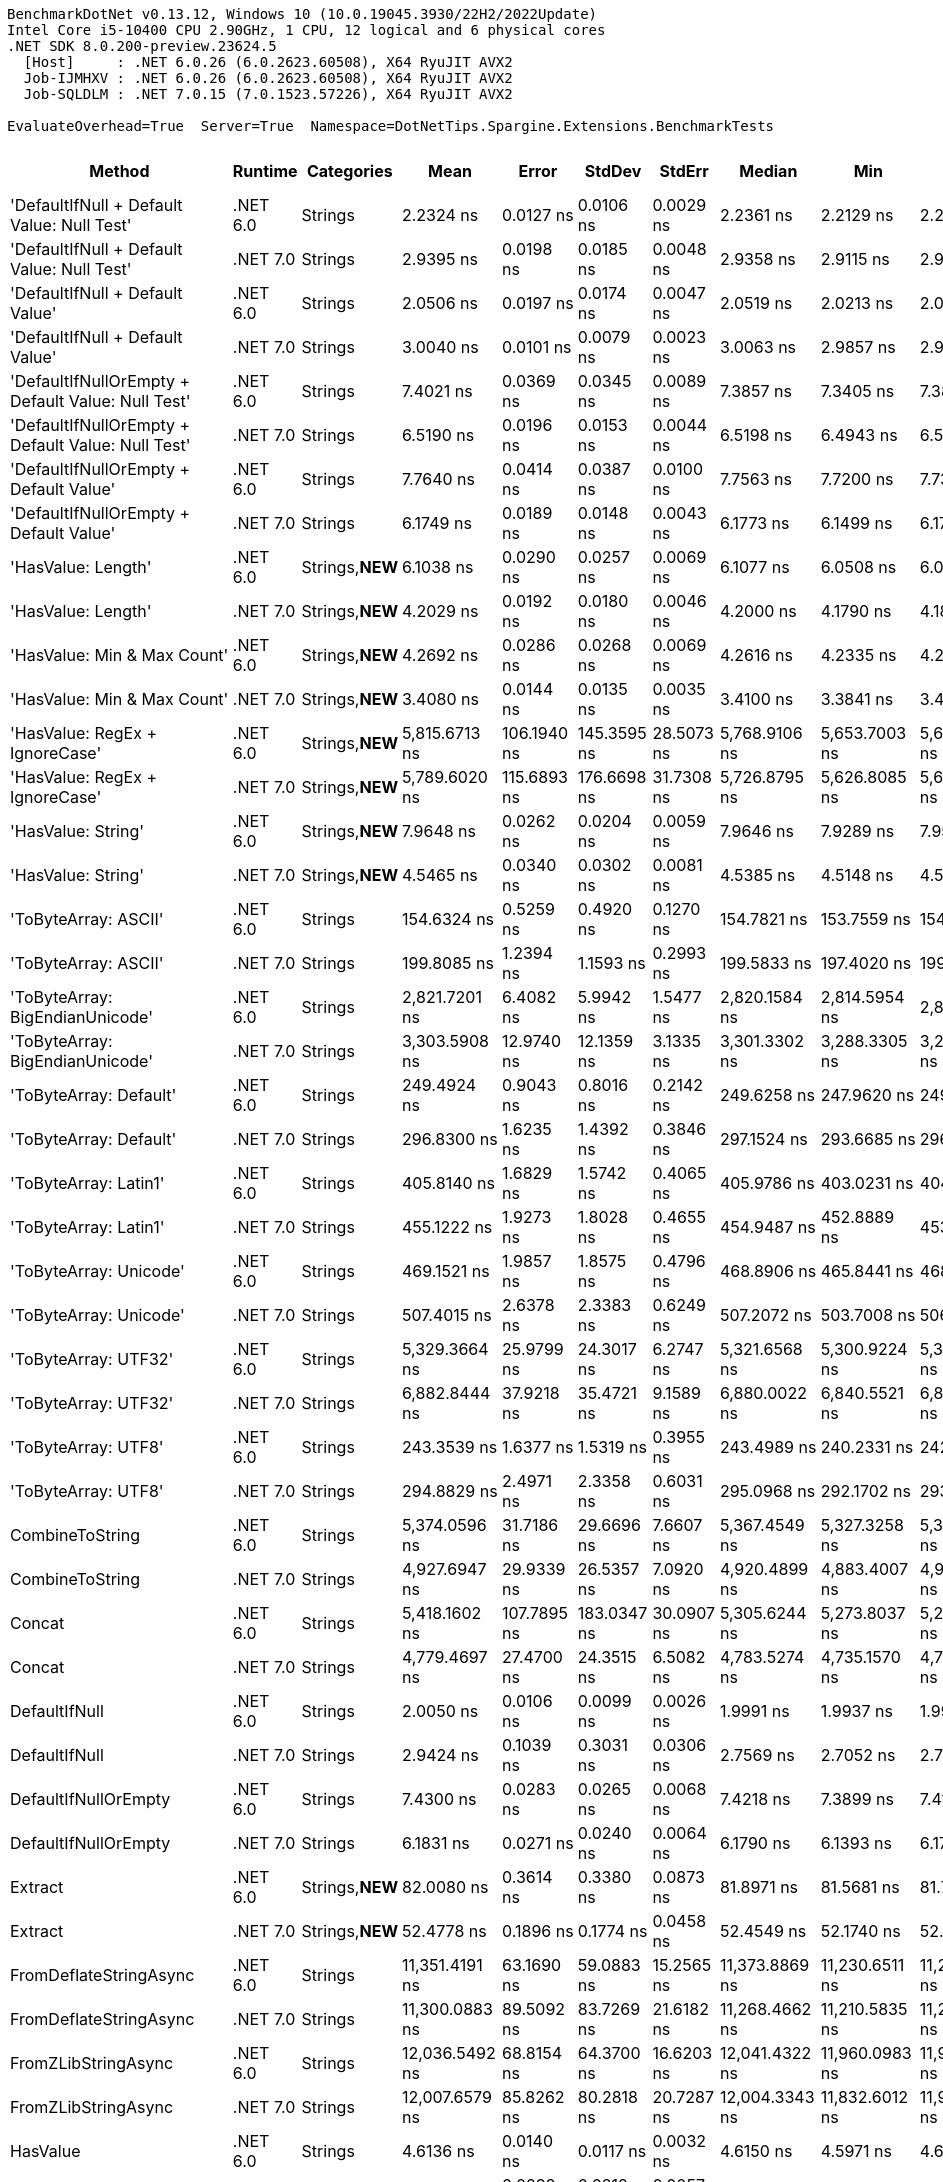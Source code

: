 ....
BenchmarkDotNet v0.13.12, Windows 10 (10.0.19045.3930/22H2/2022Update)
Intel Core i5-10400 CPU 2.90GHz, 1 CPU, 12 logical and 6 physical cores
.NET SDK 8.0.200-preview.23624.5
  [Host]     : .NET 6.0.26 (6.0.2623.60508), X64 RyuJIT AVX2
  Job-IJMHXV : .NET 6.0.26 (6.0.2623.60508), X64 RyuJIT AVX2
  Job-SQLDLM : .NET 7.0.15 (7.0.1523.57226), X64 RyuJIT AVX2

EvaluateOverhead=True  Server=True  Namespace=DotNetTips.Spargine.Extensions.BenchmarkTests  
....
[options="header"]
|===
|Method                                             |Runtime   |Categories       |Mean            |Error        |StdDev       |StdErr      |Median          |Min             |Q1              |Q3              |Max             |Op/s             |CI99.9% Margin  |Iterations  |Kurtosis  |MValue  |Skewness  |Rank  |LogicalGroup  |Baseline  |Code Size  |Allocated  
|'DefaultIfNull + Default Value: Null Test'         |.NET 6.0  |Strings          |       2.2324 ns|    0.0127 ns|    0.0106 ns|   0.0029 ns|       2.2361 ns|       2.2129 ns|       2.2255 ns|       2.2384 ns|       2.2531 ns|    447,945,605.0|       0.0127 ns|       13.00|     2.239|   2.000|   -0.0109|    12|*             |No        |       97 B|          -
|'DefaultIfNull + Default Value: Null Test'         |.NET 7.0  |Strings          |       2.9395 ns|    0.0198 ns|    0.0185 ns|   0.0048 ns|       2.9358 ns|       2.9115 ns|       2.9270 ns|       2.9577 ns|       2.9664 ns|    340,189,758.6|       0.0198 ns|       15.00|     1.474|   2.000|    0.2505|    13|*             |No        |       98 B|          -
|'DefaultIfNull + Default Value'                    |.NET 6.0  |Strings          |       2.0506 ns|    0.0197 ns|    0.0174 ns|   0.0047 ns|       2.0519 ns|       2.0213 ns|       2.0396 ns|       2.0592 ns|       2.0886 ns|    487,665,194.3|       0.0197 ns|       14.00|     2.515|   2.000|    0.3253|    11|*             |No        |       85 B|          -
|'DefaultIfNull + Default Value'                    |.NET 7.0  |Strings          |       3.0040 ns|    0.0101 ns|    0.0079 ns|   0.0023 ns|       3.0063 ns|       2.9857 ns|       2.9993 ns|       3.0082 ns|       3.0145 ns|    332,894,074.0|       0.0101 ns|       12.00|     2.932|   2.000|   -0.7666|    15|*             |No        |       86 B|          -
|'DefaultIfNullOrEmpty + Default Value: Null Test'  |.NET 6.0  |Strings          |       7.4021 ns|    0.0369 ns|    0.0345 ns|   0.0089 ns|       7.3857 ns|       7.3405 ns|       7.3829 ns|       7.4303 ns|       7.4666 ns|    135,095,889.1|       0.0369 ns|       15.00|     2.032|   2.000|    0.3554|    25|*             |No        |      231 B|          -
|'DefaultIfNullOrEmpty + Default Value: Null Test'  |.NET 7.0  |Strings          |       6.5190 ns|    0.0196 ns|    0.0153 ns|   0.0044 ns|       6.5198 ns|       6.4943 ns|       6.5093 ns|       6.5298 ns|       6.5392 ns|    153,397,039.0|       0.0196 ns|       12.00|     1.602|   2.000|   -0.2234|    23|*             |No        |      907 B|          -
|'DefaultIfNullOrEmpty + Default Value'             |.NET 6.0  |Strings          |       7.7640 ns|    0.0414 ns|    0.0387 ns|   0.0100 ns|       7.7563 ns|       7.7200 ns|       7.7374 ns|       7.7870 ns|       7.8498 ns|    128,799,670.3|       0.0414 ns|       15.00|     2.323|   2.000|    0.7357|    26|*             |No        |      237 B|          -
|'DefaultIfNullOrEmpty + Default Value'             |.NET 7.0  |Strings          |       6.1749 ns|    0.0189 ns|    0.0148 ns|   0.0043 ns|       6.1773 ns|       6.1499 ns|       6.1712 ns|       6.1815 ns|       6.2034 ns|    161,947,121.1|       0.0189 ns|       12.00|     2.508|   2.000|   -0.1737|    22|*             |No        |      894 B|          -
|'HasValue: Length'                                 |.NET 6.0  |Strings,**NEW**  |       6.1038 ns|    0.0290 ns|    0.0257 ns|   0.0069 ns|       6.1077 ns|       6.0508 ns|       6.0888 ns|       6.1202 ns|       6.1369 ns|    163,831,151.9|       0.0290 ns|       14.00|     2.282|   2.000|   -0.5775|    22|*             |No        |      158 B|          -
|'HasValue: Length'                                 |.NET 7.0  |Strings,**NEW**  |       4.2029 ns|    0.0192 ns|    0.0180 ns|   0.0046 ns|       4.2000 ns|       4.1790 ns|       4.1869 ns|       4.2178 ns|       4.2302 ns|    237,932,314.4|       0.0192 ns|       15.00|     1.550|   2.000|    0.2841|    18|*             |No        |      400 B|          -
|'HasValue: Min & Max Count'                        |.NET 6.0  |Strings,**NEW**  |       4.2692 ns|    0.0286 ns|    0.0268 ns|   0.0069 ns|       4.2616 ns|       4.2335 ns|       4.2515 ns|       4.2895 ns|       4.3260 ns|    234,238,292.5|       0.0286 ns|       15.00|     2.140|   2.000|    0.5749|    19|*             |No        |      233 B|          -
|'HasValue: Min & Max Count'                        |.NET 7.0  |Strings,**NEW**  |       3.4080 ns|    0.0144 ns|    0.0135 ns|   0.0035 ns|       3.4100 ns|       3.3841 ns|       3.4006 ns|       3.4160 ns|       3.4303 ns|    293,425,680.0|       0.0144 ns|       15.00|     1.919|   2.000|   -0.2364|    16|*             |No        |      678 B|          -
|'HasValue: RegEx + IgnoreCase'                     |.NET 6.0  |Strings,**NEW**  |   5,815.6713 ns|  106.1940 ns|  145.3595 ns|  28.5073 ns|   5,768.9106 ns|   5,653.7003 ns|   5,696.8227 ns|   5,926.2218 ns|   6,133.6624 ns|        171,949.2|     106.1940 ns|       26.00|     2.254|   2.250|    0.7757|    80|*             |No        |    1,014 B|     7088 B
|'HasValue: RegEx + IgnoreCase'                     |.NET 7.0  |Strings,**NEW**  |   5,789.6020 ns|  115.6893 ns|  176.6698 ns|  31.7308 ns|   5,726.8795 ns|   5,626.8085 ns|   5,665.2573 ns|   5,911.7031 ns|   6,294.8910 ns|        172,723.4|     115.6893 ns|       31.00|     4.085|   2.400|    1.3824|    80|*             |No        |    1,295 B|     6784 B
|'HasValue: String'                                 |.NET 6.0  |Strings,**NEW**  |       7.9648 ns|    0.0262 ns|    0.0204 ns|   0.0059 ns|       7.9646 ns|       7.9289 ns|       7.9512 ns|       7.9842 ns|       7.9924 ns|    125,552,328.1|       0.0262 ns|       12.00|     1.688|   2.000|   -0.2357|    27|*             |No        |      863 B|          -
|'HasValue: String'                                 |.NET 7.0  |Strings,**NEW**  |       4.5465 ns|    0.0340 ns|    0.0302 ns|   0.0081 ns|       4.5385 ns|       4.5148 ns|       4.5205 ns|       4.5730 ns|       4.5979 ns|    219,947,316.1|       0.0340 ns|       14.00|     1.481|   2.000|    0.4307|    20|*             |No        |      419 B|          -
|'ToByteArray: ASCII'                               |.NET 6.0  |Strings          |     154.6324 ns|    0.5259 ns|    0.4920 ns|   0.1270 ns|     154.7821 ns|     153.7559 ns|     154.3045 ns|     154.9641 ns|     155.3651 ns|      6,466,951.9|       0.5259 ns|       15.00|     1.767|   2.000|   -0.2584|    57|*             |No        |      239 B|     1000 B
|'ToByteArray: ASCII'                               |.NET 7.0  |Strings          |     199.8085 ns|    1.2394 ns|    1.1593 ns|   0.2993 ns|     199.5833 ns|     197.4020 ns|     199.3303 ns|     200.7495 ns|     201.2833 ns|      5,004,791.8|       1.2394 ns|       15.00|     2.200|   2.000|   -0.5112|    59|*             |No        |    1,045 B|     1000 B
|'ToByteArray: BigEndianUnicode'                    |.NET 6.0  |Strings          |   2,821.7201 ns|    6.4082 ns|    5.9942 ns|   1.5477 ns|   2,820.1584 ns|   2,814.5954 ns|   2,817.1011 ns|   2,826.6941 ns|   2,832.6504 ns|        354,393.8|       6.4082 ns|       15.00|     1.707|   2.000|    0.4802|    75|*             |No        |      239 B|     1968 B
|'ToByteArray: BigEndianUnicode'                    |.NET 7.0  |Strings          |   3,303.5908 ns|   12.9740 ns|   12.1359 ns|   3.1335 ns|   3,301.3302 ns|   3,288.3305 ns|   3,292.6287 ns|   3,310.0103 ns|   3,325.0134 ns|        302,700.9|      12.9740 ns|       15.00|     1.828|   2.000|    0.4886|    76|*             |No        |    1,045 B|     1968 B
|'ToByteArray: Default'                             |.NET 6.0  |Strings          |     249.4924 ns|    0.9043 ns|    0.8016 ns|   0.2142 ns|     249.6258 ns|     247.9620 ns|     249.4226 ns|     250.0185 ns|     250.7266 ns|      4,008,138.3|       0.9043 ns|       14.00|     2.213|   2.000|   -0.5982|    61|*             |No        |      239 B|     1000 B
|'ToByteArray: Default'                             |.NET 7.0  |Strings          |     296.8300 ns|    1.6235 ns|    1.4392 ns|   0.3846 ns|     297.1524 ns|     293.6685 ns|     296.2321 ns|     297.8276 ns|     298.6973 ns|      3,368,931.5|       1.6235 ns|       14.00|     2.440|   2.000|   -0.6427|    65|*             |No        |    1,341 B|     1000 B
|'ToByteArray: Latin1'                              |.NET 6.0  |Strings          |     405.8140 ns|    1.6829 ns|    1.5742 ns|   0.4065 ns|     405.9786 ns|     403.0231 ns|     404.7025 ns|     406.7498 ns|     409.0028 ns|      2,464,183.3|       1.6829 ns|       15.00|     2.223|   2.000|    0.0443|    69|*             |No        |      239 B|     1144 B
|'ToByteArray: Latin1'                              |.NET 7.0  |Strings          |     455.1222 ns|    1.9273 ns|    1.8028 ns|   0.4655 ns|     454.9487 ns|     452.8889 ns|     453.7542 ns|     455.9505 ns|     458.7079 ns|      2,197,211.9|       1.9273 ns|       15.00|     2.067|   2.000|    0.5414|    70|*             |No        |    1,045 B|     1144 B
|'ToByteArray: Unicode'                             |.NET 6.0  |Strings          |     469.1521 ns|    1.9857 ns|    1.8575 ns|   0.4796 ns|     468.8906 ns|     465.8441 ns|     468.0333 ns|     470.4332 ns|     472.2559 ns|      2,131,504.9|       1.9857 ns|       15.00|     1.867|   2.000|   -0.0195|    71|*             |No        |      239 B|     1968 B
|'ToByteArray: Unicode'                             |.NET 7.0  |Strings          |     507.4015 ns|    2.6378 ns|    2.3383 ns|   0.6249 ns|     507.2072 ns|     503.7008 ns|     506.0213 ns|     509.3621 ns|     511.7085 ns|      1,970,825.9|       2.6378 ns|       14.00|     1.834|   2.000|    0.1491|    73|*             |No        |    1,045 B|     1968 B
|'ToByteArray: UTF32'                               |.NET 6.0  |Strings          |   5,329.3664 ns|   25.9799 ns|   24.3017 ns|   6.2747 ns|   5,321.6568 ns|   5,300.9224 ns|   5,308.9611 ns|   5,347.8657 ns|   5,378.5805 ns|        187,639.6|      25.9799 ns|       15.00|     1.802|   2.000|    0.4742|    79|*             |No        |      239 B|     4128 B
|'ToByteArray: UTF32'                               |.NET 7.0  |Strings          |   6,882.8444 ns|   37.9218 ns|   35.4721 ns|   9.1589 ns|   6,880.0022 ns|   6,840.5521 ns|   6,852.9484 ns|   6,902.9961 ns|   6,966.9094 ns|        145,288.8|      37.9218 ns|       15.00|     2.654|   2.000|    0.8015|    82|*             |No        |    1,045 B|     4128 B
|'ToByteArray: UTF8'                                |.NET 6.0  |Strings          |     243.3539 ns|    1.6377 ns|    1.5319 ns|   0.3955 ns|     243.4989 ns|     240.2331 ns|     242.4184 ns|     244.1134 ns|     246.3824 ns|      4,109,241.7|       1.6377 ns|       15.00|     2.568|   2.000|   -0.0457|    60|*             |No        |      239 B|     1000 B
|'ToByteArray: UTF8'                                |.NET 7.0  |Strings          |     294.8829 ns|    2.4971 ns|    2.3358 ns|   0.6031 ns|     295.0968 ns|     292.1702 ns|     293.2278 ns|     296.4011 ns|     300.8081 ns|      3,391,177.1|       2.4971 ns|       15.00|     3.204|   2.000|    0.8532|    65|*             |No        |    1,341 B|     1000 B
|CombineToString                                    |.NET 6.0  |Strings          |   5,374.0596 ns|   31.7186 ns|   29.6696 ns|   7.6607 ns|   5,367.4549 ns|   5,327.3258 ns|   5,353.7579 ns|   5,391.0568 ns|   5,432.2231 ns|        186,079.1|      31.7186 ns|       15.00|     2.100|   2.000|    0.3838|    79|*             |No        |    1,317 B|     6950 B
|CombineToString                                    |.NET 7.0  |Strings          |   4,927.6947 ns|   29.9339 ns|   26.5357 ns|   7.0920 ns|   4,920.4899 ns|   4,883.4007 ns|   4,909.8860 ns|   4,948.7885 ns|   4,973.0980 ns|        202,934.7|      29.9339 ns|       14.00|     1.747|   2.000|    0.2367|    78|*             |No        |    3,942 B|     6950 B
|Concat                                             |.NET 6.0  |Strings          |   5,418.1602 ns|  107.7895 ns|  183.0347 ns|  30.0907 ns|   5,305.6244 ns|   5,273.8037 ns|   5,296.9536 ns|   5,527.2713 ns|   5,848.4192 ns|        184,564.5|     107.7895 ns|       37.00|     2.839|   2.250|    1.1382|    79|*             |No        |    1,219 B|     6652 B
|Concat                                             |.NET 7.0  |Strings          |   4,779.4697 ns|   27.4700 ns|   24.3515 ns|   6.5082 ns|   4,783.5274 ns|   4,735.1570 ns|   4,760.3655 ns|   4,792.0389 ns|   4,823.3406 ns|        209,228.2|      27.4700 ns|       14.00|     1.981|   2.000|   -0.0105|    77|*             |No        |    3,568 B|     6652 B
|DefaultIfNull                                      |.NET 6.0  |Strings          |       2.0050 ns|    0.0106 ns|    0.0099 ns|   0.0026 ns|       1.9991 ns|       1.9937 ns|       1.9967 ns|       2.0132 ns|       2.0211 ns|    498,744,934.1|       0.0106 ns|       15.00|     1.244|   2.000|    0.2584|    10|*             |No        |       85 B|          -
|DefaultIfNull                                      |.NET 7.0  |Strings          |       2.9424 ns|    0.1039 ns|    0.3031 ns|   0.0306 ns|       2.7569 ns|       2.7052 ns|       2.7272 ns|       3.1542 ns|       3.8534 ns|    339,853,797.9|       0.1039 ns|       98.00|     2.673|   2.625|    1.0749|    14|*             |No        |       86 B|          -
|DefaultIfNullOrEmpty                               |.NET 6.0  |Strings          |       7.4300 ns|    0.0283 ns|    0.0265 ns|   0.0068 ns|       7.4218 ns|       7.3899 ns|       7.4147 ns|       7.4464 ns|       7.4804 ns|    134,590,405.2|       0.0283 ns|       15.00|     2.197|   2.000|    0.4221|    25|*             |No        |      237 B|          -
|DefaultIfNullOrEmpty                               |.NET 7.0  |Strings          |       6.1831 ns|    0.0271 ns|    0.0240 ns|   0.0064 ns|       6.1790 ns|       6.1393 ns|       6.1749 ns|       6.1951 ns|       6.2249 ns|    161,731,530.7|       0.0271 ns|       14.00|     2.450|   2.000|   -0.0955|    22|*             |No        |      894 B|          -
|Extract                                            |.NET 6.0  |Strings,**NEW**  |      82.0080 ns|    0.3614 ns|    0.3380 ns|   0.0873 ns|      81.8971 ns|      81.5681 ns|      81.7325 ns|      82.1818 ns|      82.6322 ns|     12,193,928.4|       0.3614 ns|       15.00|     1.932|   2.000|    0.4520|    47|*             |No        |      484 B|       56 B
|Extract                                            |.NET 7.0  |Strings,**NEW**  |      52.4778 ns|    0.1896 ns|    0.1774 ns|   0.0458 ns|      52.4549 ns|      52.1740 ns|      52.3809 ns|      52.6042 ns|      52.8027 ns|     19,055,674.7|       0.1896 ns|       15.00|     1.960|   2.000|    0.0863|    42|*             |No        |      845 B|       56 B
|FromDeflateStringAsync                             |.NET 6.0  |Strings          |  11,351.4191 ns|   63.1690 ns|   59.0883 ns|  15.2565 ns|  11,373.8869 ns|  11,230.6511 ns|  11,299.6742 ns|  11,388.5887 ns|  11,441.2880 ns|         88,094.7|      63.1690 ns|       15.00|     2.003|   2.000|   -0.5053|    83|*             |No        |      504 B|     7608 B
|FromDeflateStringAsync                             |.NET 7.0  |Strings          |  11,300.0883 ns|   89.5092 ns|   83.7269 ns|  21.6182 ns|  11,268.4662 ns|  11,210.5835 ns|  11,233.8043 ns|  11,357.3853 ns|  11,460.3958 ns|         88,494.9|      89.5092 ns|       15.00|     1.826|   2.000|    0.6347|    83|*             |No        |      508 B|     7608 B
|FromZLibStringAsync                                |.NET 6.0  |Strings          |  12,036.5492 ns|   68.8154 ns|   64.3700 ns|  16.6203 ns|  12,041.4322 ns|  11,960.0983 ns|  11,984.0569 ns|  12,076.3092 ns|  12,152.8748 ns|         83,080.3|      68.8154 ns|       15.00|     1.595|   2.000|    0.3242|    84|*             |No        |      504 B|     7648 B
|FromZLibStringAsync                                |.NET 7.0  |Strings          |  12,007.6579 ns|   85.8262 ns|   80.2818 ns|  20.7287 ns|  12,004.3343 ns|  11,832.6012 ns|  11,974.0509 ns|  12,062.8174 ns|  12,145.6932 ns|         83,280.2|      85.8262 ns|       15.00|     2.530|   2.000|   -0.3469|    84|*             |No        |      508 B|     7648 B
|HasValue                                           |.NET 6.0  |Strings          |       4.6136 ns|    0.0140 ns|    0.0117 ns|   0.0032 ns|       4.6150 ns|       4.5971 ns|       4.6055 ns|       4.6185 ns|       4.6398 ns|    216,750,057.6|       0.0140 ns|       13.00|     2.683|   2.000|    0.4574|    21|*             |No        |      398 B|          -
|HasValue                                           |.NET 7.0  |Strings          |       4.0370 ns|    0.0239 ns|    0.0212 ns|   0.0057 ns|       4.0298 ns|       4.0069 ns|       4.0249 ns|       4.0434 ns|       4.0826 ns|    247,711,200.9|       0.0239 ns|       14.00|     2.480|   2.000|    0.7636|    17|*             |No        |      394 B|          -
|HasWhitespace                                      |.NET 6.0  |Strings,**NEW**  |       7.2906 ns|    0.0984 ns|    0.0920 ns|   0.0238 ns|       7.2417 ns|       7.2151 ns|       7.2231 ns|       7.3304 ns|       7.4779 ns|    137,162,472.8|       0.0984 ns|       15.00|     2.196|   2.000|    0.9337|    24|*             |No        |      275 B|          -
|HasWhitespace                                      |.NET 7.0  |Strings,**NEW**  |       6.5586 ns|    0.0461 ns|    0.0409 ns|   0.0109 ns|       6.5540 ns|       6.5062 ns|       6.5248 ns|       6.5919 ns|       6.6239 ns|    152,471,545.1|       0.0461 ns|       14.00|     1.449|   2.000|    0.3079|    23|*             |No        |      376 B|          -
|Indent                                             |.NET 6.0  |Strings          |     254.4421 ns|    1.5218 ns|    1.4235 ns|   0.3676 ns|     254.7096 ns|     252.2425 ns|     253.0986 ns|     255.6014 ns|     256.8215 ns|      3,930,167.8|       1.5218 ns|       15.00|     1.456|   2.000|   -0.0782|    62|*             |No        |      463 B|     1984 B
|Indent                                             |.NET 7.0  |Strings          |     306.5547 ns|    1.2083 ns|    1.0090 ns|   0.2799 ns|     306.7927 ns|     305.1537 ns|     305.6270 ns|     307.1981 ns|     308.4933 ns|      3,262,060.8|       1.2083 ns|       13.00|     1.800|   2.000|    0.1531|    66|*             |No        |      436 B|     1984 B
|IsAsciiDigit                                       |.NET 6.0  |Strings          |       1.2468 ns|    0.0119 ns|    0.0112 ns|   0.0029 ns|       1.2489 ns|       1.2286 ns|       1.2381 ns|       1.2540 ns|       1.2634 ns|    802,031,880.4|       0.0119 ns|       15.00|     1.644|   2.000|   -0.1433|     4|*             |No        |       92 B|          -
|IsAsciiDigit                                       |.NET 7.0  |Strings          |       1.4289 ns|    0.0148 ns|    0.0138 ns|   0.0036 ns|       1.4212 ns|       1.4118 ns|       1.4181 ns|       1.4359 ns|       1.4535 ns|    699,841,122.6|       0.0148 ns|       15.00|     1.736|   2.000|    0.5025|     8|*             |No        |       90 B|          -
|IsAsciiLetter                                      |.NET 6.0  |Strings          |       1.2533 ns|    0.0032 ns|    0.0026 ns|   0.0007 ns|       1.2531 ns|       1.2499 ns|       1.2512 ns|       1.2550 ns|       1.2582 ns|    797,916,409.9|       0.0032 ns|       13.00|     1.604|   2.000|    0.2964|     4|*             |No        |      114 B|          -
|IsAsciiLetter                                      |.NET 7.0  |Strings          |       1.3110 ns|    0.0098 ns|    0.0092 ns|   0.0024 ns|       1.3083 ns|       1.2994 ns|       1.3026 ns|       1.3188 ns|       1.3240 ns|    762,757,627.1|       0.0098 ns|       15.00|     1.203|   2.000|    0.0614|     6|*             |No        |      111 B|          -
|IsAsciiLetterOrDigit                               |.NET 6.0  |Strings          |       1.5258 ns|    0.0203 ns|    0.0180 ns|   0.0048 ns|       1.5188 ns|       1.5061 ns|       1.5136 ns|       1.5326 ns|       1.5647 ns|    655,395,967.7|       0.0203 ns|       14.00|     2.811|   2.000|    1.0650|     9|*             |No        |      147 B|          -
|IsAsciiLetterOrDigit                               |.NET 7.0  |Strings          |       1.4317 ns|    0.0088 ns|    0.0078 ns|   0.0021 ns|       1.4289 ns|       1.4222 ns|       1.4266 ns|       1.4375 ns|       1.4477 ns|    698,459,327.8|       0.0088 ns|       14.00|     2.062|   2.000|    0.6997|     8|*             |No        |      128 B|          -
|IsAsciiWhitespace                                  |.NET 6.0  |Strings          |       1.2880 ns|    0.0086 ns|    0.0076 ns|   0.0020 ns|       1.2859 ns|       1.2764 ns|       1.2835 ns|       1.2935 ns|       1.3024 ns|    776,367,593.1|       0.0086 ns|       14.00|     2.024|   2.000|    0.5690|     5|*             |No        |      110 B|          -
|IsAsciiWhitespace                                  |.NET 7.0  |Strings          |       1.3656 ns|    0.0133 ns|    0.0125 ns|   0.0032 ns|       1.3600 ns|       1.3507 ns|       1.3565 ns|       1.3734 ns|       1.3947 ns|    732,270,312.8|       0.0133 ns|       15.00|     2.581|   2.000|    0.8110|     7|*             |No        |       93 B|          -
|IsCreditCardNumber                                 |.NET 6.0  |Strings,**NEW**  |      20.5157 ns|    0.0723 ns|    0.0641 ns|   0.0171 ns|      20.5116 ns|      20.4347 ns|      20.4637 ns|      20.5349 ns|      20.6422 ns|     48,743,161.0|       0.0723 ns|       14.00|     2.254|   2.000|    0.6276|    32|*             |No        |      165 B|          -
|IsCreditCardNumber                                 |.NET 7.0  |Strings,**NEW**  |      33.0382 ns|    0.1648 ns|    0.1541 ns|   0.0398 ns|      33.0661 ns|      32.7712 ns|      32.9354 ns|      33.1537 ns|      33.2538 ns|     30,267,967.9|       0.1648 ns|       15.00|     1.637|   2.000|   -0.0376|    34|*             |No        |      159 B|          -
|IsCurrencyCode                                     |.NET 6.0  |Strings,**NEW**  |      36.1645 ns|    0.1379 ns|    0.1290 ns|   0.0333 ns|      36.1238 ns|      36.0323 ns|      36.0663 ns|      36.2221 ns|      36.4135 ns|     27,651,388.2|       0.1379 ns|       15.00|     2.035|   2.000|    0.7572|    37|*             |No        |      165 B|          -
|IsCurrencyCode                                     |.NET 7.0  |Strings,**NEW**  |      38.1366 ns|    0.1547 ns|    0.1447 ns|   0.0374 ns|      38.1687 ns|      37.9394 ns|      38.0057 ns|      38.2321 ns|      38.4373 ns|     26,221,539.9|       0.1547 ns|       15.00|     1.981|   2.000|    0.3319|    39|*             |No        |      159 B|          -
|IsDomainAddress                                    |.NET 6.0  |Strings,**NEW**  |     135.2720 ns|    0.5958 ns|    0.5573 ns|   0.1439 ns|     135.1078 ns|     134.6460 ns|     134.8240 ns|     135.8456 ns|     136.1530 ns|      7,392,511.3|       0.5958 ns|       15.00|     1.465|   2.000|    0.4939|    56|*             |No        |      165 B|          -
|IsDomainAddress                                    |.NET 7.0  |Strings,**NEW**  |      69.5175 ns|    0.3117 ns|    0.2915 ns|   0.0753 ns|      69.5381 ns|      69.0773 ns|      69.2505 ns|      69.7748 ns|      69.9617 ns|     14,384,867.7|       0.3117 ns|       15.00|     1.366|   2.000|   -0.0711|    45|*             |No        |      159 B|          -
|IsEmailAddress                                     |.NET 6.0  |Strings,**NEW**  |     270.3456 ns|    1.5068 ns|    1.3358 ns|   0.3570 ns|     270.3897 ns|     268.2536 ns|     269.4156 ns|     271.0222 ns|     272.6979 ns|      3,698,969.5|       1.5068 ns|       14.00|     1.987|   2.000|    0.0323|    64|*             |No        |      165 B|          -
|IsEmailAddress                                     |.NET 7.0  |Strings,**NEW**  |     132.9817 ns|    0.6694 ns|    0.6261 ns|   0.1617 ns|     132.9458 ns|     131.8981 ns|     132.5716 ns|     133.3968 ns|     133.9921 ns|      7,519,834.4|       0.6694 ns|       15.00|     1.840|   2.000|   -0.0147|    55|*             |No        |      159 B|          -
|IsEmpty                                            |.NET 6.0  |Strings,**NEW**  |       1.0791 ns|    0.0066 ns|    0.0055 ns|   0.0015 ns|       1.0789 ns|       1.0698 ns|       1.0756 ns|       1.0816 ns|       1.0913 ns|    926,720,275.6|       0.0066 ns|       13.00|     2.716|   2.000|    0.5083|     2|*             |No        |       39 B|          -
|IsEmpty                                            |.NET 7.0  |Strings,**NEW**  |       1.1966 ns|    0.0090 ns|    0.0084 ns|   0.0022 ns|       1.1946 ns|       1.1873 ns|       1.1887 ns|       1.2038 ns|       1.2107 ns|    835,733,745.5|       0.0090 ns|       15.00|     1.462|   2.000|    0.3752|     3|*             |No        |       40 B|          -
|IsFirstLastName                                    |.NET 6.0  |Strings,**NEW**  |     100.5371 ns|    0.4411 ns|    0.4126 ns|   0.1065 ns|     100.3345 ns|     100.0756 ns|     100.2611 ns|     100.8351 ns|     101.4308 ns|      9,946,574.0|       0.4411 ns|       15.00|     2.126|   2.000|    0.7367|    50|*             |No        |      165 B|          -
|IsFirstLastName                                    |.NET 7.0  |Strings,**NEW**  |      56.7983 ns|    0.2304 ns|    0.2155 ns|   0.0556 ns|      56.8088 ns|      56.4456 ns|      56.6072 ns|      56.9575 ns|      57.1222 ns|     17,606,156.3|       0.2304 ns|       15.00|     1.545|   2.000|   -0.0060|    43|*             |No        |      159 B|          -
|IsGuid                                             |.NET 6.0  |Strings          |     405.5593 ns|    1.3050 ns|    1.1568 ns|   0.3092 ns|     405.2816 ns|     404.0264 ns|     404.7321 ns|     406.3822 ns|     407.9819 ns|      2,465,730.8|       1.3050 ns|       14.00|     2.160|   2.000|    0.5694|    69|*             |No        |      188 B|       96 B
|IsGuid                                             |.NET 7.0  |Strings          |     263.3931 ns|    0.8626 ns|    0.7647 ns|   0.2044 ns|     263.2488 ns|     262.0956 ns|     263.1034 ns|     263.8871 ns|     264.9351 ns|      3,796,606.4|       0.8626 ns|       14.00|     2.318|   2.000|    0.2808|    63|*             |No        |      612 B|       96 B
|IsISBN                                             |.NET 6.0  |Strings,**NEW**  |     112.3364 ns|    0.4259 ns|    0.3984 ns|   0.1029 ns|     112.4495 ns|     111.7441 ns|     112.0270 ns|     112.6007 ns|     113.0540 ns|      8,901,834.5|       0.4259 ns|       15.00|     1.675|   2.000|    0.0325|    52|*             |No        |      165 B|          -
|IsISBN                                             |.NET 7.0  |Strings,**NEW**  |      91.1303 ns|    0.1604 ns|    0.1339 ns|   0.0371 ns|      91.1050 ns|      90.9190 ns|      91.0409 ns|      91.1757 ns|      91.3875 ns|     10,973,303.8|       0.1604 ns|       13.00|     2.357|   2.000|    0.4879|    49|*             |No        |      159 B|          -
|IsMacAddress                                       |.NET 6.0  |Strings          |     104.9730 ns|    0.5160 ns|    0.4827 ns|   0.1246 ns|     104.9151 ns|     104.3756 ns|     104.6036 ns|     105.2199 ns|     105.9045 ns|      9,526,259.3|       0.5160 ns|       15.00|     2.111|   2.000|    0.5564|    51|*             |No        |      544 B|          -
|IsMacAddress                                       |.NET 7.0  |Strings          |      75.2723 ns|    0.2259 ns|    0.1887 ns|   0.0523 ns|      75.2920 ns|      74.9115 ns|      75.1945 ns|      75.3569 ns|      75.6268 ns|     13,285,104.0|       0.2259 ns|       13.00|     2.391|   2.000|   -0.1065|    46|*             |No        |      846 B|          -
|IsNotEmpty                                         |.NET 6.0  |Strings,**NEW**  |       1.1923 ns|    0.0080 ns|    0.0075 ns|   0.0019 ns|       1.1899 ns|       1.1798 ns|       1.1876 ns|       1.1960 ns|       1.2071 ns|    838,684,990.7|       0.0080 ns|       15.00|     2.367|   2.000|    0.5405|     3|*             |No        |       41 B|          -
|IsNotEmpty                                         |.NET 7.0  |Strings,**NEW**  |       0.9664 ns|    0.0050 ns|    0.0044 ns|   0.0012 ns|       0.9668 ns|       0.9593 ns|       0.9643 ns|       0.9699 ns|       0.9728 ns|  1,034,776,288.1|       0.0050 ns|       14.00|     1.580|   2.000|   -0.2148|     1|*             |No        |       42 B|          -
|IsOneToSevenAlpha                                  |.NET 6.0  |Strings,**NEW**  |      36.0800 ns|    0.1350 ns|    0.1263 ns|   0.0326 ns|      36.0257 ns|      35.9559 ns|      35.9710 ns|      36.1831 ns|      36.3303 ns|     27,716,165.2|       0.1350 ns|       15.00|     1.713|   2.000|    0.5444|    37|*             |No        |      165 B|          -
|IsOneToSevenAlpha                                  |.NET 7.0  |Strings,**NEW**  |      34.2386 ns|    0.1572 ns|    0.1470 ns|   0.0380 ns|      34.1860 ns|      34.0340 ns|      34.1678 ns|      34.3126 ns|      34.5201 ns|     29,206,777.3|       0.1572 ns|       15.00|     2.048|   2.000|    0.6981|    35|*             |No        |      159 B|          -
|IsScientific                                       |.NET 6.0  |Strings,**NEW**  |     158.0139 ns|    0.7003 ns|    0.5848 ns|   0.1622 ns|     157.8655 ns|     157.1085 ns|     157.6811 ns|     158.6763 ns|     158.8026 ns|      6,328,558.3|       0.7003 ns|       13.00|     1.520|   2.000|    0.1205|    58|*             |No        |      544 B|          -
|IsScientific                                       |.NET 7.0  |Strings,**NEW**  |      89.7348 ns|    0.4359 ns|    0.4077 ns|   0.1053 ns|      89.6749 ns|      89.2187 ns|      89.3872 ns|      90.0900 ns|      90.5644 ns|     11,143,953.6|       0.4359 ns|       15.00|     1.788|   2.000|    0.3896|    48|*             |No        |      795 B|          -
|IsString                                           |.NET 6.0  |Strings,**NEW**  |  14,117.2126 ns|   92.8409 ns|   82.3011 ns|  21.9959 ns|  14,108.3290 ns|  14,030.1376 ns|  14,055.1853 ns|  14,154.7783 ns|  14,318.7042 ns|         70,835.5|      92.8409 ns|       14.00|     3.002|   2.000|    0.8804|    85|*             |No        |      162 B|          -
|IsString                                           |.NET 7.0  |Strings,**NEW**  |   6,467.1242 ns|   18.6289 ns|   17.4254 ns|   4.4992 ns|   6,461.2007 ns|   6,447.5044 ns|   6,453.9551 ns|   6,478.5389 ns|   6,504.7226 ns|        154,628.2|      18.6289 ns|       15.00|     2.222|   2.000|    0.7190|    81|*             |No        |      156 B|          -
|IsStringSHA1Hash                                   |.NET 6.0  |Strings,**NEW**  |     486.5450 ns|    1.3653 ns|    1.2103 ns|   0.3235 ns|     486.8179 ns|     483.9559 ns|     485.9322 ns|     487.2232 ns|     488.3782 ns|      2,055,308.5|       1.3653 ns|       14.00|     2.343|   2.000|   -0.5799|    72|*             |No        |      165 B|          -
|IsStringSHA1Hash                                   |.NET 7.0  |Strings,**NEW**  |     363.7324 ns|    1.1979 ns|    1.1205 ns|   0.2893 ns|     363.7671 ns|     362.0563 ns|     362.8901 ns|     364.3741 ns|     365.8248 ns|      2,749,273.9|       1.1979 ns|       15.00|     1.845|   2.000|    0.1549|    67|*             |No        |      159 B|          -
|IsUrl                                              |.NET 6.0  |Strings,**NEW**  |      61.6916 ns|    0.3323 ns|    0.3108 ns|   0.0803 ns|      61.5411 ns|      61.2877 ns|      61.5133 ns|      61.8605 ns|      62.3716 ns|     16,209,654.6|       0.3323 ns|       15.00|     2.365|   2.000|    0.8569|    44|*             |No        |      159 B|          -
|IsUrl                                              |.NET 7.0  |Strings,**NEW**  |      40.1342 ns|    0.1380 ns|    0.1224 ns|   0.0327 ns|      40.1145 ns|      39.9306 ns|      40.0509 ns|      40.2139 ns|      40.3690 ns|     24,916,422.6|       0.1380 ns|       14.00|     2.020|   2.000|    0.3569|    40|*             |No        |      165 B|          -
|ReplaceEllipsisWithPeriod                          |.NET 6.0  |Strings,**NEW**  |      37.6624 ns|    0.1550 ns|    0.1450 ns|   0.0374 ns|      37.6326 ns|      37.4440 ns|      37.5499 ns|      37.7788 ns|      37.9181 ns|     26,551,659.2|       0.1550 ns|       15.00|     1.626|   2.000|    0.2969|    38|*             |No        |      261 B|      224 B
|ReplaceEllipsisWithPeriod                          |.NET 7.0  |Strings,**NEW**  |      47.4418 ns|    0.2590 ns|    0.2422 ns|   0.0625 ns|      47.5059 ns|      46.8585 ns|      47.3507 ns|      47.5966 ns|      47.7733 ns|     21,078,445.0|       0.2590 ns|       15.00|     2.905|   2.000|   -0.8031|    41|*             |No        |      452 B|      224 B
|StartsWithOrdinal                                  |.NET 6.0  |Strings          |      17.9102 ns|    0.0861 ns|    0.0719 ns|   0.0200 ns|      17.8798 ns|      17.8331 ns|      17.8679 ns|      17.9428 ns|      18.0685 ns|     55,834,014.5|       0.0861 ns|       13.00|     2.413|   2.000|    0.8686|    31|*             |No        |      323 B|          -
|StartsWithOrdinal                                  |.NET 7.0  |Strings          |      15.5976 ns|    0.0649 ns|    0.0542 ns|   0.0150 ns|      15.5919 ns|      15.5294 ns|      15.5758 ns|      15.6186 ns|      15.7071 ns|     64,112,589.7|       0.0649 ns|       13.00|     2.485|   2.000|    0.7304|    29|*             |No        |    1,938 B|          -
|StartsWithOrdinalIgnoreCase                        |.NET 6.0  |Strings          |      16.3414 ns|    0.0649 ns|    0.0607 ns|   0.0157 ns|      16.3402 ns|      16.2597 ns|      16.2997 ns|      16.3777 ns|      16.4605 ns|     61,194,240.7|       0.0649 ns|       15.00|     2.008|   2.000|    0.2776|    30|*             |No        |      323 B|          -
|StartsWithOrdinalIgnoreCase                        |.NET 7.0  |Strings          |      14.9521 ns|    0.0679 ns|    0.0635 ns|   0.0164 ns|      14.9440 ns|      14.8420 ns|      14.9158 ns|      14.9880 ns|      15.0721 ns|     66,880,020.2|       0.0679 ns|       15.00|     2.137|   2.000|    0.3397|    28|*             |No        |    1,938 B|          -
|SubstringTrim                                      |.NET 6.0  |Strings          |      30.7351 ns|    0.1928 ns|    0.1803 ns|   0.0466 ns|      30.6983 ns|      30.4795 ns|      30.5874 ns|      30.8742 ns|      31.1264 ns|     32,536,097.3|       0.1928 ns|       15.00|     2.157|   2.000|    0.4344|    33|*             |No        |      783 B|      104 B
|SubstringTrim                                      |.NET 7.0  |Strings          |      35.4666 ns|    0.2151 ns|    0.2012 ns|   0.0519 ns|      35.4877 ns|      35.1143 ns|      35.3362 ns|      35.6322 ns|      35.7515 ns|     28,195,540.9|       0.2151 ns|       15.00|     1.552|   2.000|   -0.0707|    36|*             |No        |    1,335 B|      104 B
|ToDeflateStringAsync                               |.NET 6.0  |Strings          |  26,707.4413 ns|  256.8027 ns|  240.2134 ns|  62.0228 ns|  26,692.5888 ns|  26,339.0915 ns|  26,548.2346 ns|  26,867.6834 ns|  27,101.1765 ns|         37,442.7|     256.8027 ns|       15.00|     1.742|   2.000|    0.1394|    86|*             |No        |      504 B|     8032 B
|ToDeflateStringAsync                               |.NET 7.0  |Strings          |  28,067.4434 ns|  112.3834 ns|   99.6250 ns|  26.6259 ns|  28,095.9290 ns|  27,909.5123 ns|  27,985.9634 ns|  28,128.9780 ns|  28,211.9965 ns|         35,628.5|     112.3834 ns|       14.00|     1.650|   2.000|   -0.2675|    88|*             |No        |      508 B|     8033 B
|ToTitleCase                                        |.NET 6.0  |Strings          |     128.3432 ns|    0.3918 ns|    0.3059 ns|   0.0883 ns|     128.4250 ns|     127.5799 ns|     128.2541 ns|     128.5490 ns|     128.6729 ns|      7,791,610.3|       0.3918 ns|       12.00|     3.530|   2.000|   -1.1859|    54|*             |No        |    1,885 B|      176 B
|ToTitleCase                                        |.NET 7.0  |Strings          |     119.8212 ns|    0.5841 ns|    0.5178 ns|   0.1384 ns|     119.8431 ns|     119.1918 ns|     119.3825 ns|     120.0876 ns|     120.9982 ns|      8,345,765.1|       0.5841 ns|       14.00|     2.484|   2.000|    0.5672|    53|*             |No        |    1,893 B|      176 B
|ToTrimmed                                          |.NET 6.0  |Strings          |     397.6249 ns|    2.5891 ns|    2.4218 ns|   0.6253 ns|     397.1501 ns|     393.7947 ns|     396.0158 ns|     398.7478 ns|     401.7071 ns|      2,514,933.1|       2.5891 ns|       15.00|     1.898|   2.000|    0.2481|    68|*             |No        |      532 B|     3976 B
|ToTrimmed                                          |.NET 7.0  |Strings          |     540.1271 ns|    4.4096 ns|    3.9090 ns|   1.0447 ns|     538.8866 ns|     535.1330 ns|     537.1001 ns|     543.2589 ns|     547.8189 ns|      1,851,415.9|       4.4096 ns|       14.00|     1.881|   2.000|    0.5737|    74|*             |No        |      526 B|     3976 B
|ToZLibStringAsync                                  |.NET 6.0  |Strings          |  27,290.1075 ns|  139.7750 ns|  130.7457 ns|  33.7584 ns|  27,250.7187 ns|  27,091.8716 ns|  27,199.9893 ns|  27,392.8604 ns|  27,545.6833 ns|         36,643.3|     139.7750 ns|       15.00|     1.934|   2.000|    0.5151|    87|*             |No        |      504 B|     8376 B
|ToZLibStringAsync                                  |.NET 7.0  |Strings          |  28,916.6794 ns|  147.4039 ns|  130.6697 ns|  34.9229 ns|  28,878.7537 ns|  28,742.4759 ns|  28,854.9469 ns|  28,977.5787 ns|  29,196.2570 ns|         34,582.1|     147.4039 ns|       14.00|     2.372|   2.000|    0.7020|    89|*             |No        |      508 B|     8377 B
|===
